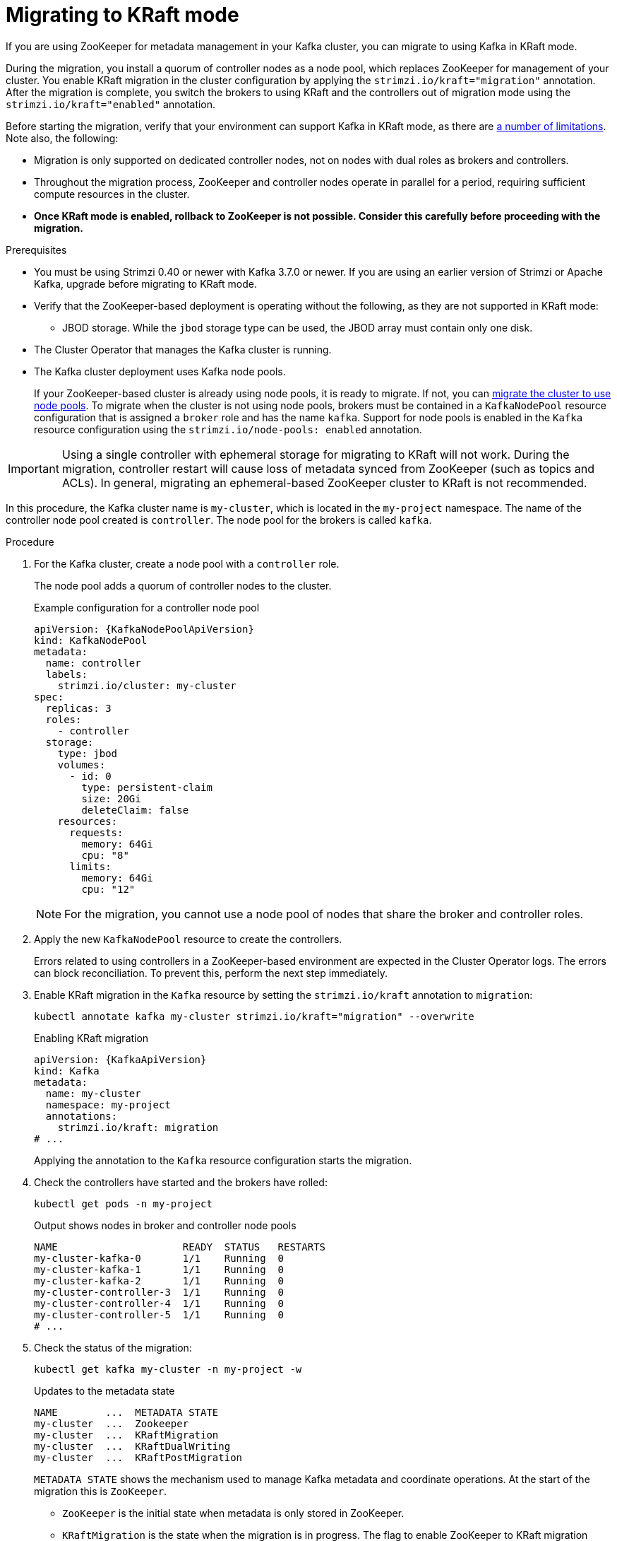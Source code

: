 // Module included in the following assemblies:
//
// deploying/deploying.adoc

[id='proc-deploy-migrate-kraft-{context}']
= Migrating to KRaft mode

[role="_abstract"]
If you are using ZooKeeper for metadata management in your Kafka cluster, you can migrate to using Kafka in KRaft mode. 

During the migration, you install a quorum of controller nodes as a node pool, which replaces ZooKeeper for management of your cluster. 
You enable KRaft migration in the cluster configuration by applying the `strimzi.io/kraft="migration"` annotation.  
After the migration is complete, you switch the brokers to using KRaft and the controllers out of migration mode using the `strimzi.io/kraft="enabled"` annotation.

Before starting the migration, verify that your environment can support Kafka in KRaft mode, as there are xref:assembly-kraft-mode-{context}[a number of limitations].
Note also, the following:

* Migration is only supported on dedicated controller nodes, not on nodes with dual roles as brokers and controllers.
* Throughout the migration process, ZooKeeper and controller nodes operate in parallel for a period, requiring sufficient compute resources in the cluster.
* *Once KRaft mode is enabled, rollback to ZooKeeper is not possible. Consider this carefully before proceeding with the migration.*

.Prerequisites

* You must be using Strimzi 0.40 or newer with Kafka 3.7.0 or newer. If you are using an earlier version of Strimzi or Apache Kafka, upgrade before migrating to KRaft mode.
* Verify that the ZooKeeper-based deployment is operating without the following, as they are not supported in KRaft mode:
** JBOD storage. While the `jbod` storage type can be used, the JBOD array must contain only one disk.
* The Cluster Operator that manages the Kafka cluster is running.
* The Kafka cluster deployment uses Kafka node pools.
+
If your ZooKeeper-based cluster is already using node pools, it is ready to migrate.
If not, you can xref:proc-migrating-clusters-node-pools-str[migrate the cluster to use node pools]. 
To migrate when the cluster is not using node pools, brokers must be contained in a `KafkaNodePool` resource configuration that is assigned a `broker` role and has the name `kafka`.
Support for node pools is enabled in the `Kafka` resource configuration using the `strimzi.io/node-pools: enabled` annotation.

IMPORTANT: Using a single controller with ephemeral storage for migrating to KRaft will not work.
During the migration, controller restart will cause loss of metadata synced from ZooKeeper (such as topics and ACLs).
In general, migrating an ephemeral-based ZooKeeper cluster to KRaft is not recommended.

In this procedure, the Kafka cluster name is `my-cluster`, which is located in the `my-project` namespace. 
The name of the controller node pool created is `controller`.
The node pool for the brokers is called `kafka`.

.Procedure

. For the Kafka cluster, create a node pool with a `controller` role.
+
The node pool adds a quorum of controller nodes to the cluster.
+
.Example configuration for a controller node pool
[source,yaml,subs="+attributes"]
----
apiVersion: {KafkaNodePoolApiVersion}
kind: KafkaNodePool
metadata:
  name: controller
  labels:
    strimzi.io/cluster: my-cluster
spec:
  replicas: 3
  roles:
    - controller
  storage:
    type: jbod
    volumes:
      - id: 0
        type: persistent-claim
        size: 20Gi
        deleteClaim: false
    resources:
      requests:
        memory: 64Gi
        cpu: "8"
      limits:
        memory: 64Gi
        cpu: "12"    
----
+
NOTE: For the migration, you cannot use a node pool of nodes that share the broker and controller roles.

. Apply the new `KafkaNodePool` resource to create the controllers.
+
Errors related to using controllers in a ZooKeeper-based environment are expected in the Cluster Operator logs.
The errors can block reconciliation.
To prevent this, perform the next step immediately.

. Enable KRaft migration in the `Kafka` resource by setting the `strimzi.io/kraft` annotation to `migration`:
+
[source,shell]
----
kubectl annotate kafka my-cluster strimzi.io/kraft="migration" --overwrite
----
+
.Enabling KRaft migration
[source,yaml,subs="+attributes"]
----
apiVersion: {KafkaApiVersion}
kind: Kafka
metadata:
  name: my-cluster
  namespace: my-project
  annotations:
    strimzi.io/kraft: migration
# ...
----
+
Applying the annotation to the `Kafka` resource configuration starts the migration.

. Check the controllers have started and the brokers have rolled:
+
[source,shell]
----
kubectl get pods -n my-project
----
+
.Output shows nodes in broker and controller node pools
[source,shell]
----
NAME                     READY  STATUS   RESTARTS
my-cluster-kafka-0       1/1    Running  0
my-cluster-kafka-1       1/1    Running  0
my-cluster-kafka-2       1/1    Running  0
my-cluster-controller-3  1/1    Running  0
my-cluster-controller-4  1/1    Running  0
my-cluster-controller-5  1/1    Running  0
# ...
----

. Check the status of the migration:
+
[source,shell]
----
kubectl get kafka my-cluster -n my-project -w
----
+
.Updates to the metadata state
[source,shell]
----
NAME        ...  METADATA STATE
my-cluster  ...  Zookeeper
my-cluster  ...  KRaftMigration
my-cluster  ...  KRaftDualWriting
my-cluster  ...  KRaftPostMigration
----
+
`METADATA STATE` shows the mechanism used to manage Kafka metadata and coordinate operations.
At the start of the migration this is `ZooKeeper`.
+
--
* `ZooKeeper` is the initial state when metadata is only stored in ZooKeeper.
* `KRaftMigration` is the state when the migration is in progress.
The flag to enable ZooKeeper to KRaft migration (`zookeeper.metadata.migration.enable`) is added to the brokers and they are rolled to register with the controllers.
The migration can take some time at this point depending on the number of topics and partitions in the cluster. 
* `KRaftDualWriting` is the state when the Kafka cluster is working as a KRaft cluster, 
but metadata are being stored in both Kafka and ZooKeeper. 
Brokers are rolled a second time to remove the flag to enable migration.
* `KRaftPostMigration` is the state when KRaft mode is enabled for brokers. 
Metadata are still being stored in both Kafka and ZooKeeper. 
--
+
The migration status is also represented in the `status.kafkaMetadataState` property of the `Kafka` resource. 
+
WARNING: You can xref:proc-deploy-migrate-kraft-rollback-{context}[roll back to using ZooKeeper from this point]. 
The next step is to enable KRaft. 
Rollback cannot be performed after enabling KRaft.

. When the metadata state has reached `KRaftPostMigration`, enable KRaft in the `Kafka` resource configuration by setting the `strimzi.io/kraft` annotation to `enabled`:
+
[source,shell]
----
kubectl annotate kafka my-cluster strimzi.io/kraft="enabled" --overwrite
----
+
.Enabling KRaft migration
[source,yaml,subs="+attributes"]
----
apiVersion: {KafkaApiVersion}
kind: Kafka
metadata:
  name: my-cluster
  namespace: my-project
  annotations:
    strimzi.io/kraft: enabled
# ...
----

. Check the status of the move to full KRaft mode:
+
[source,shell]
----
kubectl get kafka my-cluster -n my-project -w
----
+
.Updates to the metadata state
[source,shell]
----
NAME        ...  METADATA STATE
my-cluster  ...  Zookeeper
my-cluster  ...  KRaftMigration
my-cluster  ...  KRaftDualWriting
my-cluster  ...  KRaftPostMigration
my-cluster  ...  PreKRaft
my-cluster  ...  KRaft             
----
+
--
* `PreKRaft` is the state when all ZooKeeper-related resources have been automatically deleted.
* `KRaft` is the final state (after the controllers have rolled) when the KRaft migration is finalized.
--
+
NOTE: Depending on how `deleteClaim` is configured for ZooKeeper, its Persistent Volume Claims (PVCs) and persistent volumes (PVs) may not be deleted.
`deleteClaim` specifies whether the PVC is deleted when the cluster is uninstalled. The default is `false`.

. Remove any ZooKeeper-related configuration from the `Kafka` resource.
+
Remove the following section:
+
--
* `spec.zookeeper`
--
+
If present, you can also remove the following options from the `.spec.kafka.config` section:
+
--
* `log.message.format.version`
* `inter.broker.protocol.version`
--
+
Removing `log.message.format.version` and `inter.broker.protocol.version` causes the brokers and controllers to roll again.
Removing ZooKeeper properties removes any warning messages related to ZooKeeper configuration being present in a KRaft-operated cluster.  

[id='proc-deploy-migrate-kraft-rollback-{context}']
== Performing a rollback on the migration

Before the migration is finalized by enabling KRaft in the `Kafka` resource,  and the state has moved to the `KRaft` state, you can perform a rollback operation as follows:

. Apply the `strimzi.io/kraft="rollback"` annotation to the `Kafka` resource to roll back the brokers.
+
[source,shell]
----
kubectl annotate kafka my-cluster strimzi.io/kraft="rollback" --overwrite
----
+
.Rolling back KRaft migration
[source,yaml,subs="+attributes"]
----
apiVersion: {KafkaApiVersion}
kind: Kafka
metadata:
  name: my-cluster
  namespace: my-project
  annotations:
    strimzi.io/kraft: rollback
# ...
----
+
The migration process must be in the `KRaftPostMigration` state to do this. 
The brokers are rolled back so that they can be connected to ZooKeeper again and the state returns to `KRaftDualWriting`.

. Delete the controllers node pool:
+
[source,shell]
----
kubectl delete KafkaNodePool controller -n my-project
----

. Apply the `strimzi.io/kraft="disabled"` annotation to the `Kafka` resource to return the metadata state to `ZooKeeper`.
+
[source,shell]
----
kubectl annotate kafka my-cluster strimzi.io/kraft="disabled" --overwrite
----
+
.Switching back to using ZooKeeper
[source,yaml,subs="+attributes"]
----
apiVersion: {KafkaApiVersion}
kind: Kafka
metadata:
  name: my-cluster
  namespace: my-project
  annotations:
    strimzi.io/kraft: disabled
# ...
----

